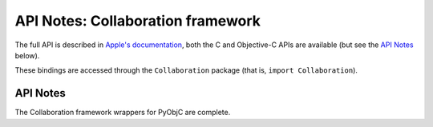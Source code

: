 API Notes: Collaboration framework
==================================

The full API is described in `Apple's documentation`__, both
the C and Objective-C APIs are available (but see the `API Notes`_ below).

.. __: https://developer.apple.com/documentation/collaboration/?preferredLanguage=occ

These bindings are accessed through the ``Collaboration`` package (that is, ``import Collaboration``).


API Notes
---------

The Collaboration framework wrappers for PyObjC are complete.
